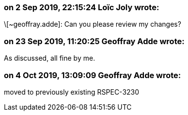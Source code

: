 === on 2 Sep 2019, 22:15:24 Loïc Joly wrote:
\[~geoffray.adde]: Can you please review my changes?

=== on 23 Sep 2019, 11:20:25 Geoffray Adde wrote:
As discussed, all fine by me.

=== on 4 Oct 2019, 13:09:09 Geoffray Adde wrote:
moved to previously existing RSPEC-3230

